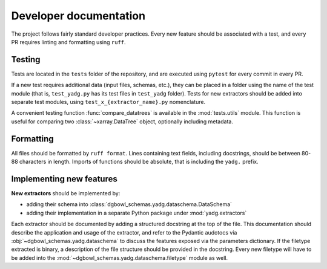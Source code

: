 Developer documentation
-----------------------

The project follows fairly standard developer practices. Every new feature should be associated with a test, and every PR requires linting and formatting using ``ruff``.

Testing
```````
Tests are located in the ``tests`` folder of the repository, and are executed using ``pytest`` for every commit in every PR.

If a new test requires additional data (input files, schemas, etc.), they can be placed in a folder using the name of the test module (that is, ``test_yadg.py`` has its test files in ``test_yadg`` folder). Tests for new extractors should be added into separate test modules, using ``test_x_{extractor_name}.py`` nomenclature.

A convenient testing function :func:`compare_datatrees` is available in the :mod:`tests.utils` module. This function is useful for comparing two :class:`~xarray.DataTree` object, optionally including metadata.

Formatting
``````````
All files should be formatted by ``ruff format``. Lines containing text fields, including docstrings, should be between 80-88 characters in length. Imports of functions should be absolute, that is including the ``yadg.`` prefix.


Implementing new features
``````````````````````````
**New extractors** should be implemented by:

- adding their schema into :class:`dgbowl_schemas.yadg.dataschema.DataSchema`
- adding their implementation in a separate Python package under :mod:`yadg.extractors`

Each extractor should be documented by adding a structured docstring at the top of the file. This documentation should describe the application and usage of the extractor, and refer to the Pydantic audotocs via :obj:`~dgbowl_schemas.yadg.dataschema` to discuss the features exposed via the parameters dictionary. If the filetype extracted is binary, a description of the file structure should be provided in the docstring. Every new filetype will have to be added into the :mod:`~dgbowl_schemas.yadg.dataschema.filetype` module as well.